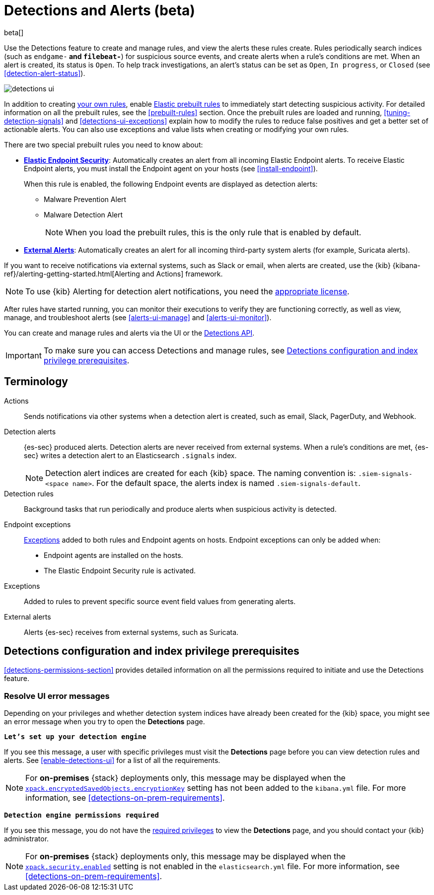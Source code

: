 [[detection-engine-overview]]
[role="xpack"]

= Detections and Alerts (beta)

beta[]

Use the Detections feature to create and manage rules, and view the alerts
these rules create. Rules periodically search indices (such as `endgame-*` and
`filebeat-*`) for suspicious source events, and create alerts when a rule's
conditions are met. When an alert is created, its status is `Open`. To help
track investigations, an alert's status can be set as `Open`, `In progress`, or
`Closed` (see <<detection-alert-status>>).

[role="screenshot"]
image::images/detections-ui.png[]

In addition to creating <<rules-ui-create, your own rules>>, enable
<<load-prebuilt-rules, Elastic prebuilt rules>> to immediately start detecting
suspicious activity. For detailed information on all the prebuilt rules, see the
<<prebuilt-rules>> section. Once the prebuilt rules are loaded and
running, <<tuning-detection-signals>> and <<detections-ui-exceptions>> explain
how to modify the rules to reduce false positives and get a better set of
actionable alerts. You can also use exceptions and value lists when creating or
modifying your own rules.

There are two special prebuilt rules you need to know about:

* <<elastic-endpoint-prebuilt-rule, *Elastic Endpoint Security*>>:
Automatically creates an alert from all incoming Elastic Endpoint alerts. To
receive Elastic Endpoint alerts, you must install the Endpoint agent on your
hosts (see <<install-endpoint>>).
+
When this rule is enabled, the following Endpoint events are displayed as
detection alerts:
+
** Malware Prevention Alert
** Malware Detection Alert
+
NOTE: When you load the prebuilt rules, this is the only rule that is enabled
by default.

* <<external-alerts, *External Alerts*>>: Automatically creates an alert for
all incoming third-party system alerts (for example, Suricata alerts).

If you want to receive notifications via external systems, such as Slack or
email, when alerts are created, use the {kib}
{kibana-ref}/alerting-getting-started.html[Alerting and Actions] framework.

NOTE: To use {kib} Alerting for detection alert notifications, you need the
https://www.elastic.co/subscriptions[appropriate license].

After rules have started running, you can monitor their executions to verify
they are functioning correctly, as well as view, manage, and troubleshoot
alerts (see <<alerts-ui-manage>> and <<alerts-ui-monitor>>).

You can create and manage rules and alerts via the UI or the
<<rule-api-overview, Detections API>>.

[IMPORTANT]
==============
To make sure you can access Detections and manage rules, see 
<<detections-permissions>>.
==============

[float]
[[det-engine-terminology]]
== Terminology

Actions::
Sends notifications via other systems when a detection alert is created, such
as email, Slack, PagerDuty, and Webhook.

[[detection-alert-def]]
Detection alerts::
{es-sec} produced alerts. Detection alerts are never received from external
systems. When a rule's conditions are met, {es-sec} writes a detection alert to
an Elasticsearch `.signals` index.
+
[NOTE]
==============
Detection alert indices are created for each {kib} space. The naming convention
is: `.siem-signals-<space name>`. For the default space, the alerts index is
named `.siem-signals-default`.
==============

Detection rules::
Background tasks that run periodically and produce alerts when suspicious
activity is detected.

Endpoint exceptions::
<<term-exceptions, Exceptions>> added to both rules and Endpoint agents on
hosts. Endpoint exceptions can only be added when:

* Endpoint agents are installed on the hosts.
* The Elastic Endpoint Security rule is activated.

[[term-exceptions]]
Exceptions::
Added to rules to prevent specific source event field values from generating
alerts.

External alerts::
Alerts {es-sec} receives from external systems, such as Suricata.

[float]
[[detections-permissions]]
== Detections configuration and index privilege prerequisites

<<detections-permissions-section>> provides detailed information on all the
permissions required to initiate and use the Detections feature.


[float]
=== Resolve UI error messages

Depending on your privileges and whether detection system indices have already
been created for the {kib} space, you might see an error message  when you try
to open the *Detections* page.

*`Let’s set up your detection engine`*

If you see this message, a user with specific privileges must visit the 
*Detections* page before you can view detection rules and alerts.
See <<enable-detections-ui>> for a list of all the requirements. 

NOTE: For *on-premises* {stack} deployments only, this message may be displayed 
when the
<<detections-permissions, `xpack.encryptedSavedObjects.encryptionKey`>> 
setting has not been added to the `kibana.yml` file. For more information, see <<detections-on-prem-requirements>>.

*`Detection engine permissions required`*

If you see this message, you do not have the
<<detections-permissions, required privileges>> to view the *Detections* page, 
and you should contact your {kib} administrator.

NOTE: For *on-premises* {stack} deployments only, this message may be
displayed when the <<detections-permissions, `xpack.security.enabled`>>
setting is not enabled in the `elasticsearch.yml` file. For more information, see <<detections-on-prem-requirements>>.
